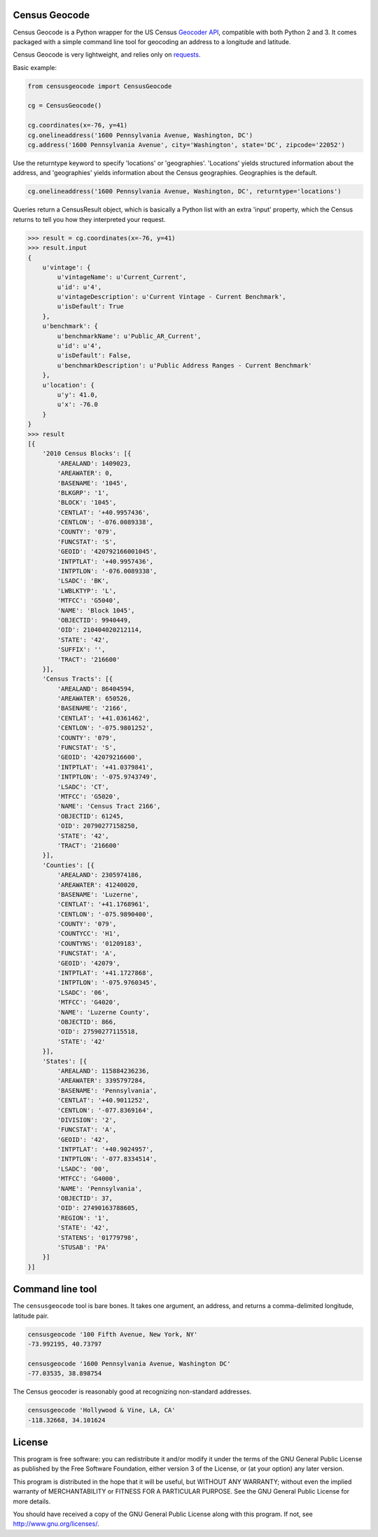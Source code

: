 Census Geocode
--------------

Census Geocode is a Python wrapper for the US Census `Geocoder
API <http://geocoding.geo.census.gov/geocoder/>`__, compatible with both
Python 2 and 3. It comes packaged with a simple command line tool for
geocoding an address to a longitude and latitude.

Census Geocode is very lightweight, and relies only on
`requests <http://docs.python-requests.org/en/latest/>`__.

Basic example:

.. code:: python

    from censusgeocode import CensusGeocode

    cg = CensusGeocode()

    cg.coordinates(x=-76, y=41)
    cg.onelineaddress('1600 Pennsylvania Avenue, Washington, DC')
    cg.address('1600 Pennsylvania Avenue', city='Washington', state='DC', zipcode='22052')

Use the returntype keyword to specify 'locations' or 'geographies'.
'Locations' yields structured information about the address, and
'geographies' yields information about the Census geographies.
Geographies is the default.

.. code:: python

    cg.onelineaddress('1600 Pennsylvania Avenue, Washington, DC', returntype='locations')

Queries return a CensusResult object, which is basically a Python list
with an extra 'input' property, which the Census returns to tell you how
they interpreted your request.

.. code:: python

    >>> result = cg.coordinates(x=-76, y=41)
    >>> result.input
    {
        u'vintage': {
            u'vintageName': u'Current_Current',
            u'id': u'4',
            u'vintageDescription': u'Current Vintage - Current Benchmark',
            u'isDefault': True
        },
        u'benchmark': {
            u'benchmarkName': u'Public_AR_Current',
            u'id': u'4',
            u'isDefault': False,
            u'benchmarkDescription': u'Public Address Ranges - Current Benchmark'
        },
        u'location': {
            u'y': 41.0,
            u'x': -76.0
        }
    }
    >>> result
    [{
        '2010 Census Blocks': [{
            'AREALAND': 1409023,
            'AREAWATER': 0,
            'BASENAME': '1045',
            'BLKGRP': '1',
            'BLOCK': '1045',
            'CENTLAT': '+40.9957436',
            'CENTLON': '-076.0089338',
            'COUNTY': '079',
            'FUNCSTAT': 'S',
            'GEOID': '420792166001045',
            'INTPTLAT': '+40.9957436',
            'INTPTLON': '-076.0089338',
            'LSADC': 'BK',
            'LWBLKTYP': 'L',
            'MTFCC': 'G5040',
            'NAME': 'Block 1045',
            'OBJECTID': 9940449,
            'OID': 210404020212114,
            'STATE': '42',
            'SUFFIX': '',
            'TRACT': '216600'
        }],
        'Census Tracts': [{
            'AREALAND': 86404594,
            'AREAWATER': 650526,
            'BASENAME': '2166',
            'CENTLAT': '+41.0361462',
            'CENTLON': '-075.9801252',
            'COUNTY': '079',
            'FUNCSTAT': 'S',
            'GEOID': '42079216600',
            'INTPTLAT': '+41.0379841',
            'INTPTLON': '-075.9743749',
            'LSADC': 'CT',
            'MTFCC': 'G5020',
            'NAME': 'Census Tract 2166',
            'OBJECTID': 61245,
            'OID': 20790277158250,
            'STATE': '42',
            'TRACT': '216600'
        }],
        'Counties': [{
            'AREALAND': 2305974186,
            'AREAWATER': 41240020,
            'BASENAME': 'Luzerne',
            'CENTLAT': '+41.1768961',
            'CENTLON': '-075.9890400',
            'COUNTY': '079',
            'COUNTYCC': 'H1',
            'COUNTYNS': '01209183',
            'FUNCSTAT': 'A',
            'GEOID': '42079',
            'INTPTLAT': '+41.1727868',
            'INTPTLON': '-075.9760345',
            'LSADC': '06',
            'MTFCC': 'G4020',
            'NAME': 'Luzerne County',
            'OBJECTID': 866,
            'OID': 27590277115518,
            'STATE': '42'
        }],
        'States': [{
            'AREALAND': 115884236236,
            'AREAWATER': 3395797284,
            'BASENAME': 'Pennsylvania',
            'CENTLAT': '+40.9011252',
            'CENTLON': '-077.8369164',
            'DIVISION': '2',
            'FUNCSTAT': 'A',
            'GEOID': '42',
            'INTPTLAT': '+40.9024957',
            'INTPTLON': '-077.8334514',
            'LSADC': '00',
            'MTFCC': 'G4000',
            'NAME': 'Pennsylvania',
            'OBJECTID': 37,
            'OID': 27490163788605,
            'REGION': '1',
            'STATE': '42',
            'STATENS': '01779798',
            'STUSAB': 'PA'
        }]
    }]

Command line tool
-----------------

The ``censusgeocode`` tool is bare bones. It takes one argument, an
address, and returns a comma-delimited longitude, latitude pair.

.. code:: bash

    censusgeocode '100 Fifth Avenue, New York, NY'
    -73.992195, 40.73797

    censusgeocode '1600 Pennsylvania Avenue, Washington DC'
    -77.03535, 38.898754

The Census geocoder is reasonably good at recognizing non-standard
addresses.

.. code:: bash

    censusgeocode 'Hollywood & Vine, LA, CA'
    -118.32668, 34.101624

License
-------

This program is free software: you can redistribute it and/or modify it
under the terms of the GNU General Public License as published by the
Free Software Foundation, either version 3 of the License, or (at your
option) any later version.

This program is distributed in the hope that it will be useful, but
WITHOUT ANY WARRANTY; without even the implied warranty of
MERCHANTABILITY or FITNESS FOR A PARTICULAR PURPOSE. See the GNU General
Public License for more details.

You should have received a copy of the GNU General Public License along
with this program. If not, see http://www.gnu.org/licenses/.
